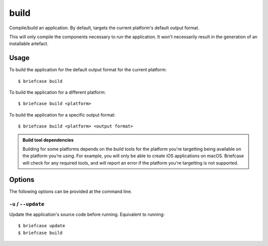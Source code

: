=====
build
=====

Compile/build an application. By default, targets the current platform's
default output format.

This will only compile the components necessary to *run* the application. It
won't necessarily result in the generation of an installable artefact.

Usage
=====

To build the application for the default output format for the current
platform::

    $ briefcase build

To build the application for a different platform::

    $ briefcase build <platform>

To build the application for a specific output format::

    $ briefcase build <platform> <output format>

.. admonition:: Build tool dependencies

    Building for some platforms depends on the build tools for the platform
    you're targetting being available on the platform you're using. For
    example, you will only be able to create iOS applications on macOS.
    Briefcase will check for any required tools, and will report an error if
    the platform you're targetting is not supported.

Options
=======

The following options can be provided at the command line.

``-u`` / ``--update``
---------------------

Update the application's source code before running. Equivalent to running::

    $ briefcase update
    $ briefcase build

